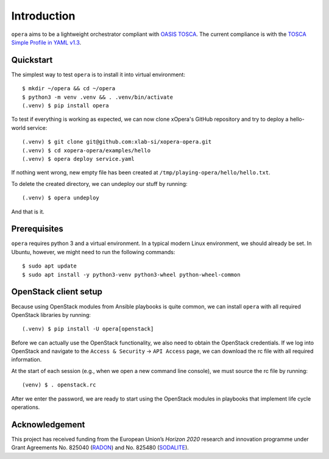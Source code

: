 Introduction
============

``opera`` aims to be a lightweight orchestrator compliant with `OASIS TOSCA`_.
The current compliance is with the `TOSCA Simple Profile in YAML v1.3`_.

.. _OASIS TOSCA: https://www.oasis-open.org/committees/tc_home.php?wg_abbrev=tosca
.. _TOSCA Simple Profile in YAML v1.3: https://docs.oasis-open.org/tosca/TOSCA-Simple-Profile-YAML/v1.3/TOSCA-Simple-Profile-YAML-v1.3.html


Quickstart
----------

The simplest way to test ``opera`` is to install it into virtual environment::

  $ mkdir ~/opera && cd ~/opera
  $ python3 -m venv .venv && . .venv/bin/activate
  (.venv) $ pip install opera

To test if everything is working as expected, we can now clone xOpera's GitHub repository and try to deploy a
hello-world service::

  (.venv) $ git clone git@github.com:xlab-si/xopera-opera.git
  (.venv) $ cd xopera-opera/examples/hello
  (.venv) $ opera deploy service.yaml

If nothing went wrong, new empty file has been created at
``/tmp/playing-opera/hello/hello.txt``.

To delete the created directory, we can undeploy our stuff by running::

   (.venv) $ opera undeploy

And that is it.


Prerequisites
-------------

``opera`` requires python 3 and a virtual environment. In a typical modern
Linux environment, we should already be set. In Ubuntu, however, we might need
to run the following commands::

  $ sudo apt update
  $ sudo apt install -y python3-venv python3-wheel python-wheel-common


OpenStack client setup
----------------------

Because using OpenStack modules from Ansible playbooks is quite common, we can
install ``opera`` with all required OpenStack libraries by running::

  (.venv) $ pip install -U opera[openstack]

Before we can actually use the OpenStack functionality, we also need to obtain
the OpenStack credentials. If we log into OpenStack and navigate to the
``Access & Security`` -> ``API Access`` page, we can download the rc file with
all required information.

At the start of each session (e.g., when we open a new command line console),
we must source the rc file by running::

  (venv) $ . openstack.rc

After we enter the password, we are ready to start using the OpenStack modules
in playbooks that implement life cycle operations.

Acknowledgement
---------------

This project has received funding from the European Union’s `Horizon 2020`
research and innovation programme under Grant Agreements No. 825040 (`RADON`_) and No. 825480 (`SODALITE`_).

.. _RADON: http://radon-h2020.eu/
.. _SODALITE: http://www.sodalite.eu/
